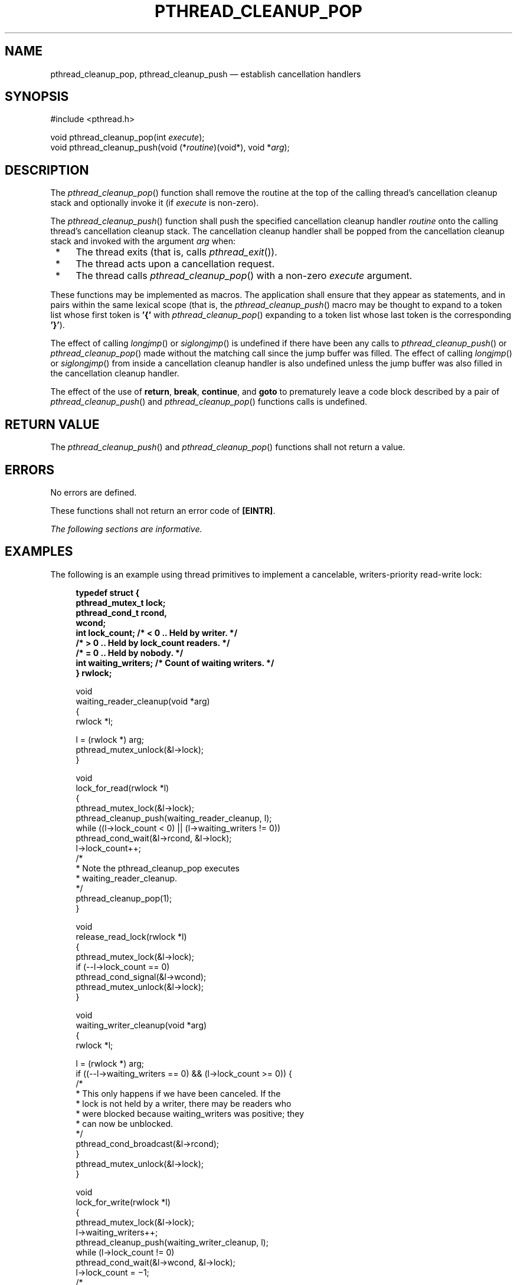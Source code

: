 '\" et
.TH PTHREAD_CLEANUP_POP "3" 2013 "IEEE/The Open Group" "POSIX Programmer's Manual"

.SH NAME
pthread_cleanup_pop,
pthread_cleanup_push
\(em establish cancellation handlers
.SH SYNOPSIS
.LP
.nf
#include <pthread.h>
.P
void pthread_cleanup_pop(int \fIexecute\fP);
void pthread_cleanup_push(void (*\fIroutine\fP)(void*), void *\fIarg\fP);
.fi
.SH DESCRIPTION
The
\fIpthread_cleanup_pop\fR()
function shall remove the routine at the top of the calling thread's
cancellation cleanup stack and optionally invoke it (if
.IR execute
is non-zero).
.P
The
\fIpthread_cleanup_push\fR()
function shall push the specified cancellation cleanup handler
.IR routine
onto the calling thread's cancellation cleanup stack. The cancellation
cleanup handler shall be popped from the cancellation cleanup stack and
invoked with the argument
.IR arg
when:
.IP " *" 4
The thread exits (that is, calls
\fIpthread_exit\fR()).
.IP " *" 4
The thread acts upon a cancellation request.
.IP " *" 4
The thread calls
\fIpthread_cleanup_pop\fR()
with a non-zero
.IR execute
argument.
.P
These functions may be implemented as macros. The application shall
ensure that they appear as statements, and in pairs within the same
lexical scope (that is, the
\fIpthread_cleanup_push\fR()
macro may be thought to expand to a token list whose first token is
.BR '{' 
with
\fIpthread_cleanup_pop\fR()
expanding to a token list whose last token is the corresponding
.BR '}' ).
.P
The effect of calling
\fIlongjmp\fR()
or
\fIsiglongjmp\fR()
is undefined if there have been any calls to
\fIpthread_cleanup_push\fR()
or
\fIpthread_cleanup_pop\fR()
made without the matching call since the jump buffer was filled. The
effect of calling
\fIlongjmp\fR()
or
\fIsiglongjmp\fR()
from inside a cancellation cleanup handler is also undefined unless the
jump buffer was also filled in the cancellation cleanup handler.
.P
The effect of the use of
.BR return ,
.BR break ,
.BR continue ,
and
.BR goto
to prematurely leave a code block described by a pair of
\fIpthread_cleanup_push\fR()
and
\fIpthread_cleanup_pop\fR()
functions calls is undefined.
.SH "RETURN VALUE"
The
\fIpthread_cleanup_push\fR()
and
\fIpthread_cleanup_pop\fR()
functions shall not return a value.
.SH ERRORS
No errors are defined.
.P
These functions shall not return an error code of
.BR [EINTR] .
.LP
.IR "The following sections are informative."
.SH EXAMPLES
The following is an example using thread primitives to implement a
cancelable, writers-priority read-write lock:
.sp
.RS 4
.nf
\fB
typedef struct {
    pthread_mutex_t lock;
    pthread_cond_t rcond,
        wcond;
    int lock_count; /* < 0 .. Held by writer. */
                    /* > 0 .. Held by lock_count readers. */
                    /* = 0 .. Held by nobody. */
    int waiting_writers; /* Count of waiting writers. */
} rwlock;
.P
void
waiting_reader_cleanup(void *arg)
{
    rwlock *l;
.P
    l = (rwlock *) arg;
    pthread_mutex_unlock(&l->lock);
}
.P
void
lock_for_read(rwlock *l)
{
    pthread_mutex_lock(&l->lock);
    pthread_cleanup_push(waiting_reader_cleanup, l);
    while ((l->lock_count < 0) || (l->waiting_writers != 0))
        pthread_cond_wait(&l->rcond, &l->lock);
    l->lock_count++;
   /*
    * Note the pthread_cleanup_pop executes
    * waiting_reader_cleanup.
    */
    pthread_cleanup_pop(1);
}
.P
void
release_read_lock(rwlock *l)
{
    pthread_mutex_lock(&l->lock);
    if (-\|-l->lock_count == 0)
        pthread_cond_signal(&l->wcond);
    pthread_mutex_unlock(&l->lock);
}
.P
void
waiting_writer_cleanup(void *arg)
{
    rwlock *l;
.P
    l = (rwlock *) arg;
    if ((-\|-l->waiting_writers == 0) && (l->lock_count >= 0)) {
       /*
        * This only happens if we have been canceled. If the
        * lock is not held by a writer, there may be readers who
        * were blocked because waiting_writers was positive; they
        * can now be unblocked.
        */
        pthread_cond_broadcast(&l->rcond);
    }
    pthread_mutex_unlock(&l->lock);
}
.P
void
lock_for_write(rwlock *l)
{
    pthread_mutex_lock(&l->lock);
    l->waiting_writers++;
    pthread_cleanup_push(waiting_writer_cleanup, l);
    while (l->lock_count != 0)
        pthread_cond_wait(&l->wcond, &l->lock);
    l->lock_count = \(mi1;
   /*
    * Note the pthread_cleanup_pop executes
    * waiting_writer_cleanup.
    */
    pthread_cleanup_pop(1);
}
.P
void
release_write_lock(rwlock *l)
{
    pthread_mutex_lock(&l->lock);
    l->lock_count = 0;
    if (l->waiting_writers == 0)
        pthread_cond_broadcast(&l->rcond);
    else
        pthread_cond_signal(&l->wcond);
    pthread_mutex_unlock(&l->lock);
}
.P
/*
 * This function is called to initialize the read/write lock.
 */
void
initialize_rwlock(rwlock *l)
{
    pthread_mutex_init(&l->lock, pthread_mutexattr_default);
    pthread_cond_init(&l->wcond, pthread_condattr_default);
    pthread_cond_init(&l->rcond, pthread_condattr_default);
    l->lock_count = 0;
    l->waiting_writers = 0;
}
.P
reader_thread()
{
    lock_for_read(&lock);
    pthread_cleanup_push(release_read_lock, &lock);
   /*
    * Thread has read lock.
    */
    pthread_cleanup_pop(1);
}
.P
writer_thread()
{
    lock_for_write(&lock);
    pthread_cleanup_push(release_write_lock, &lock);
   /*
    * Thread has write lock.
    */
pthread_cleanup_pop(1);
}
.fi \fR
.P
.RE
.SH "APPLICATION USAGE"
The two routines that push and pop cancellation cleanup handlers,
\fIpthread_cleanup_push\fR()
and
\fIpthread_cleanup_pop\fR(),
can be thought of as left and right-parentheses. They always need to
be matched.
.SH RATIONALE
The restriction that the two routines that push and pop
cancellation cleanup handlers,
\fIpthread_cleanup_push\fR()
and
\fIpthread_cleanup_pop\fR(),
have to appear in the same lexical scope allows for efficient macro or
compiler implementations and efficient storage management. A sample
implementation of these routines as macros might look like this:
.sp
.RS 4
.nf
\fB
#define pthread_cleanup_push(rtn,arg) { \e
    struct _pthread_handler_rec __cleanup_handler, **__head; \e
    __cleanup_handler.rtn = rtn; \e
    __cleanup_handler.arg = arg; \e
    (void) pthread_getspecific(_pthread_handler_key, &__head); \e
    __cleanup_handler.next = *__head; \e
    *__head = &__cleanup_handler;
.P
#define pthread_cleanup_pop(ex) \e
    *__head = __cleanup_handler.next; \e
    if (ex) (*__cleanup_handler.rtn)(__cleanup_handler.arg); \e
}
.fi \fR
.P
.RE
.P
A more ambitious implementation of these routines might do even better
by allowing the compiler to note that the
cancellation cleanup handler is a constant and can be expanded inline.
.P
This volume of POSIX.1\(hy2008 currently leaves unspecified the effect of calling
\fIlongjmp\fR()
from a signal handler executing in a POSIX System Interfaces function.
If an implementation wants to allow this and give the programmer
reasonable behavior, the
\fIlongjmp\fR()
function has to call all cancellation cleanup handlers that have been
pushed but not popped since the time
\fIsetjmp\fR()
was called.
.P
Consider a multi-threaded function called by a thread that uses
signals. If a signal were delivered to a signal handler during the
operation of
\fIqsort\fR()
and that handler were to call
\fIlongjmp\fR()
(which, in turn, did
.IR not
call the cancellation cleanup handlers) the helper threads created by
the
\fIqsort\fR()
function would not be canceled. Instead, they would continue to execute
and write into the argument array even though the array might have been
popped off the stack.
.P
Note that the specified cleanup handling mechanism is especially tied
to the C language and, while the requirement for a uniform mechanism
for expressing cleanup is language-independent, the mechanism used in
other languages may be quite different. In addition, this mechanism is
really only necessary due to the lack of a real exception mechanism in
the C language, which would be the ideal solution.
.P
There is no notion of a cancellation cleanup-safe function. If an
application has no cancellation points in its signal handlers, blocks
any signal whose handler may have cancellation points while calling
async-unsafe functions, or disables cancellation while calling
async-unsafe functions, all functions may be safely called from
cancellation cleanup routines.
.SH "FUTURE DIRECTIONS"
None.
.SH "SEE ALSO"
.IR "\fIpthread_cancel\fR\^(\|)",
.IR "\fIpthread_setcancelstate\fR\^(\|)"
.P
The Base Definitions volume of POSIX.1\(hy2008,
.IR "\fB<pthread.h>\fP"
.SH COPYRIGHT
Portions of this text are reprinted and reproduced in electronic form
from IEEE Std 1003.1, 2013 Edition, Standard for Information Technology
-- Portable Operating System Interface (POSIX), The Open Group Base
Specifications Issue 7, Copyright (C) 2013 by the Institute of
Electrical and Electronics Engineers, Inc and The Open Group.
(This is POSIX.1-2008 with the 2013 Technical Corrigendum 1 applied.) In the
event of any discrepancy between this version and the original IEEE and
The Open Group Standard, the original IEEE and The Open Group Standard
is the referee document. The original Standard can be obtained online at
http://www.unix.org/online.html .

Any typographical or formatting errors that appear
in this page are most likely
to have been introduced during the conversion of the source files to
man page format. To report such errors, see
https://www.kernel.org/doc/man-pages/reporting_bugs.html .

